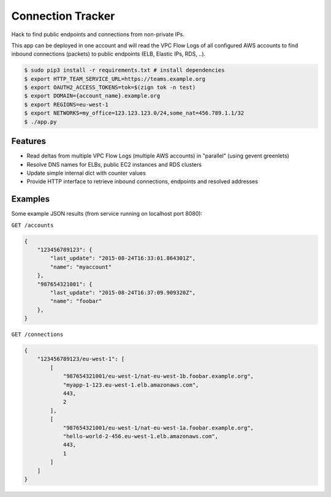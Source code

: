 ==================
Connection Tracker
==================

Hack to find public endpoints and connections from non-private IPs.

This app can be deployed in one account and will read the VPC Flow Logs of all configured AWS accounts to find inbound connections (packets) to public endpoints (ELB, Elastic IPs, RDS, ..).


.. code-block:: bash

    $ sudo pip3 install -r requirements.txt # install dependencies
    $ export HTTP_TEAM_SERVICE_URL=https://teams.example.org
    $ export OAUTH2_ACCESS_TOKENS=tok=$(zign tok -n test)
    $ export DOMAIN={account_name}.example.org
    $ export REGIONS=eu-west-1
    $ export NETWORKS=my_office=123.123.123.0/24,some_nat=456.789.1.1/32
    $ ./app.py

Features
========

* Read deltas from multiple VPC Flow Logs (multiple AWS accounts) in "parallel" (using gevent greenlets)
* Resolve DNS names for ELBs, public EC2 instances and RDS clusters
* Update simple internal dict with counter values
* Provide HTTP interface to retrieve inbound connections, endpoints and resolved addresses

Examples
========

Some example JSON results (from service running on localhost port 8080):

``GET /accounts``

.. code-block:: json

    {
        "123456789123": {
            "last_update": "2015-08-24T16:33:01.864301Z",
            "name": "myaccount"
        },
        "987654321001": {
            "last_update": "2015-08-24T16:37:09.909320Z",
            "name": "foobar"
        },
    }


``GET /connections``

.. code-block:: json

    {
        "123456789123/eu-west-1": [
            [
                "987654321001/eu-west-1/nat-eu-west-1b.foobar.example.org",
                "myapp-1-123.eu-west-1.elb.amazonaws.com",
                443,
                2
            ],
            [
                "987654321001/eu-west-1/nat-eu-west-1a.foobar.example.org",
                "hello-world-2-456.eu-west-1.elb.amazonaws.com",
                443,
                1
            ]
        ]
    }
